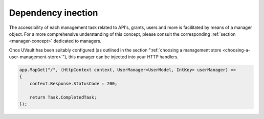 Dependency inection
###################

The accessibility of each management task related to API's, grants, users and more is facilitated by means of a manager
object. For a more comprehensive understanding of this concept, please consult the corresponding
:ref:`section <manager-concept>` dedicated to managers.

Once UVault has been suitably configured (as outlined in the section
":ref:`choosing a management store <choosing-a-user-management-store>`"), this manager can be injected into your HTTP
handlers.

.. code-block:: csharp

    app.MapGet("/", (HttpContext context, UserManager<UserModel, IntKey> userManager) =>
    {
        context.Response.StatusCode = 200;

        return Task.CompletedTask;
    });
